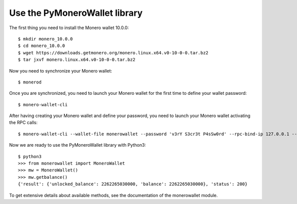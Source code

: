 Use the PyMoneroWallet library
==============================
The first thing you need to install the Monero wallet 10.0.0::

    $ mkdir monero_10.0.0
    $ cd monero_10.0.0
    $ wget https://downloads.getmonero.org/monero.linux.x64.v0-10-0-0.tar.bz2
    $ tar jxvf monero.linux.x64.v0-10-0-0.tar.bz2

Now you need to synchronize your Monero wallet::

    $ monerod

Once you are synchronized, you need to launch your Monero wallet for the first time to define your wallet password::

    $ monero-wallet-cli

After having creating your Monero wallet and define your password, you need to launch your Monero wallet activating the RPC calls::

    $ monero-wallet-cli --wallet-file monerowallet --password 'v3rY S3cr3t P4sSw0rd' --rpc-bind-ip 127.0.0.1 --rpc-bind-port 1808

Now we are ready to use the PyMoneroWallet library with Python3::

    $ python3
    >>> from monerowallet import MoneroWallet
    >>> mw = MoneroWallet()
    >>> mw.getbalance()
    {'result': {'unlocked_balance': 2262265030000, 'balance': 2262265030000}, 'status': 200}

To get extensive details about available methods, see the documentation of the monerowallet module.

